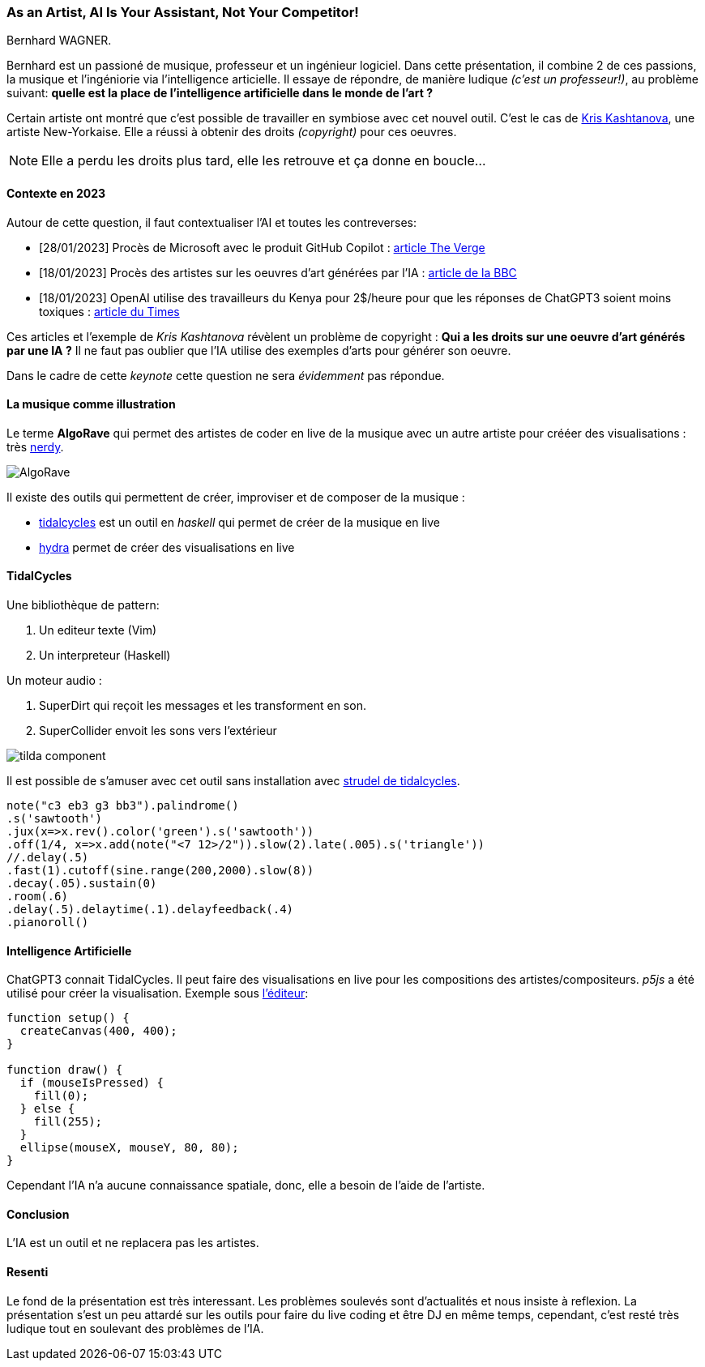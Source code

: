 === As an Artist, AI Is Your Assistant, Not Your Competitor!
:toc:
Bernhard WAGNER.

Bernhard est un passioné de musique, professeur et un ingénieur logiciel. Dans cette présentation, il combine 2 de ces passions, la musique et l'ingéniorie via l'intelligence articielle. 
Il essaye de répondre, de manière ludique _(c'est un professeur!)_, au problème suivant: *quelle est la place de l'intelligence artificielle dans le monde de l'art ?*

Certain artiste ont montré que c'est possible de travailler en symbiose avec cet nouvel outil.
C'est le cas de https://kris.art[Kris Kashtanova], une artiste New-Yorkaise. Elle a réussi à obtenir des droits _(copyright)_ pour ces oeuvres. 

NOTE: Elle a perdu les droits plus tard, elle les retrouve et ça donne en boucle...

==== Contexte en 2023
Autour de cette question, il faut contextualiser l'AI et toutes les contreverses:

* [28/01/2023] Procès de Microsoft avec le produit GitHub Copilot : https://www.theverge.com/2023/1/28/23575919/microsoft-openai-github-dismiss-copilot-ai-copyright-lawsuit[article The Verge]
* [18/01/2023] Procès des artistes sur les oeuvres d'art générées par l'IA : https://www.bbc.com/news/technology-64285227[article de la BBC]
* [18/01/2023] OpenAI utilise des travailleurs du Kenya pour 2$/heure pour que les réponses de ChatGPT3 soient moins toxiques : https://time.com/6247678/openai-chatgpt-kenya-workers/)[article du Times]

Ces articles et l'exemple de _Kris Kashtanova_ révèlent un problème de copyright : *Qui a les droits sur une oeuvre d'art générés par une IA ?*
Il ne faut pas oublier que l'IA utilise des exemples d'arts pour générer son oeuvre.

Dans le cadre de cette _keynote_ cette question ne sera _évidemment_ pas répondue.

==== La musique comme illustration

Le terme *AlgoRave* qui permet des artistes de coder en live de la musique avec un autre artiste pour crééer des visualisations : très https://www.thetimes.co.uk/article/algorave-the-nerdiest-clubbing-trend-of-them-all-h7hghst67[nerdy].

image::ia/algo_rave.jpg[AlgoRave]

Il existe des outils qui permettent de créer, improviser et de composer de la musique : 

* https://tidalcycles.org/[tidalcycles] est un outil en _haskell_ qui permet de créer de la musique en live
* https://github.com/ojack/hydra-sync[hydra] permet de créer des visualisations en live

==== TidalCycles

Une bibliothèque de pattern:

1. Un editeur texte (Vim)
2. Un interpreteur (Haskell)

Un moteur audio :

1. SuperDirt qui reçoit les messages et les transforment en son.
2. SuperCollider envoit les sons vers l'extérieur

image:ia/tidal_components.png[tilda component]

Il est possible de s'amuser avec cet outil sans installation avec https://strudel.tidalcycles.org/[strudel de tidalcycles].

// https://strudel.tidalcycles.org/?OnNpCf7MzCie
[source,haskell]
----
note("c3 eb3 g3 bb3").palindrome()
.s('sawtooth')
.jux(x=>x.rev().color('green').s('sawtooth'))
.off(1/4, x=>x.add(note("<7 12>/2")).slow(2).late(.005).s('triangle'))
//.delay(.5)
.fast(1).cutoff(sine.range(200,2000).slow(8))
.decay(.05).sustain(0)
.room(.6)
.delay(.5).delaytime(.1).delayfeedback(.4)
.pianoroll()
----


==== Intelligence Artificielle
ChatGPT3 connait TidalCycles. Il peut faire des visualisations en live pour les compositions des artistes/compositeurs.
_p5js_ a été utilisé pour créer la visualisation.
Exemple sous https://editor.p5js.org/[l'éditeur]:
[source,js]
----
function setup() {
  createCanvas(400, 400);
}

function draw() {
  if (mouseIsPressed) {
    fill(0);
  } else {
    fill(255);
  }
  ellipse(mouseX, mouseY, 80, 80);
}
----

Cependant l'IA n'a aucune connaissance spatiale, donc, elle a besoin de l'aide de l'artiste.

==== Conclusion 
L'IA est un outil et ne replacera pas les artistes.

==== Resenti
Le fond de la présentation est très interessant. Les problèmes soulevés sont d'actualités et nous insiste à reflexion. La présentation s'est un peu attardé sur les outils pour faire du live coding et être DJ en même temps, cependant, c'est resté très ludique tout en soulevant des problèmes de l'IA.

